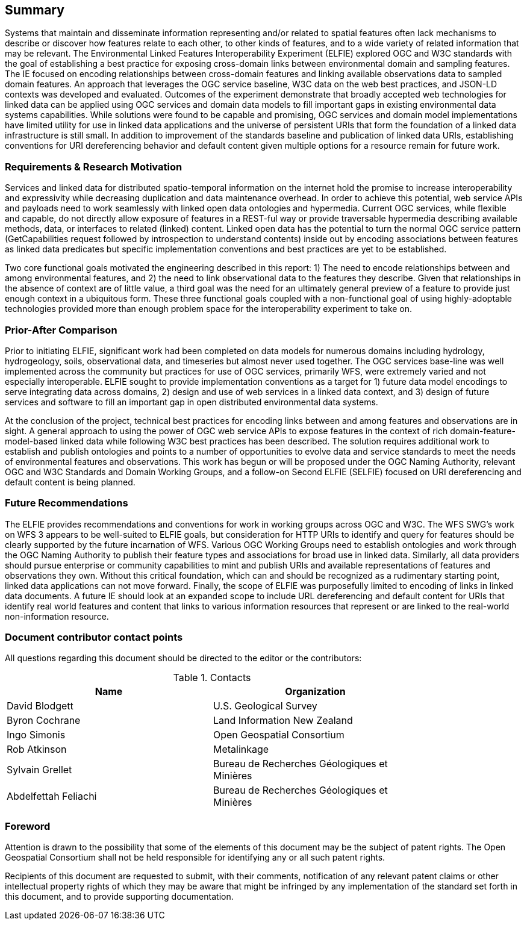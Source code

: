 == Summary

Systems that maintain and disseminate information representing and/or related to spatial features often lack mechanisms to describe or discover how features relate to each other, to other kinds of features, and to a wide variety of related information that may be relevant. The Environmental Linked Features Interoperability Experiment (ELFIE) explored OGC and W3C standards with the goal of establishing a best practice for exposing cross-domain links between environmental domain and sampling features. The IE focused on encoding relationships between cross-domain features and linking available observations data to sampled domain features. An approach that leverages the OGC service baseline, W3C data on the web best practices, and JSON-LD contexts was developed and evaluated. Outcomes of the experiment demonstrate that broadly accepted web technologies for linked data can be applied using OGC services and domain data models to fill important gaps in existing environmental data systems capabilities. While solutions were found to be capable and promising, OGC services and domain model implementations have limited utility for use in linked data applications and the universe of persistent URIs that form the foundation of a linked data infrastructure is still small. In addition to improvement of the standards baseline and publication of linked data URIs, establishing conventions for URI dereferencing behavior and default content given multiple options for a resource remain for future work.

=== Requirements & Research Motivation

Services and linked data for distributed spatio-temporal information on the internet hold the promise to increase interoperability and expressivity while decreasing duplication and data maintenance overhead. In order to achieve this potential, web service APIs and payloads need to work seamlessly with linked open data ontologies and hypermedia. Current OGC services, while flexible and capable, do not directly allow exposure of features in a REST-ful way or provide traversable hypermedia describing available methods, data, or interfaces to related (linked) content. Linked open data has the potential to turn the normal OGC service pattern (GetCapabilities request followed by introspection to understand contents) inside out by encoding associations between features as linked data predicates but specific implementation conventions and best practices are yet to be established.

Two core functional goals motivated the engineering described in this report: 1) The need to encode relationships between and among environmental features, and 2) the need to link observational data to the features they describe. Given that relationships in the absence of context are of little value, a third goal was the need for an ultimately general preview of a feature to provide just enough context in a ubiquitous form. These three functional goals coupled with a non-functional goal of using highly-adoptable technologies provided more than enough problem space for the interoperability experiment to take on.

=== Prior-After Comparison

Prior to initiating ELFIE, significant work had been completed on data models for numerous domains including hydrology, hydrogeology, soils, observational data, and timeseries but almost never used together. The OGC services base-line was well implemented across the community but practices for use of OGC services, primarily WFS, were extremely varied and not especially interoperable. ELFIE sought to provide implementation conventions as a target for 1) future data model encodings to serve integrating data across domains, 2) design and use of web services in a linked data context, and 3) design of future services and software to fill an important gap in open distributed environmental data systems.

At the conclusion of the project, technical best practices for encoding links between and among features and observations are in sight. A general approach to using the power of OGC web service APIs to expose features in the context of rich domain-feature-model-based linked data while following W3C best practices has been described. The solution requires additional work to establish and publish ontologies and points to a number of opportunities to evolve data and service standards to meet the needs of environmental features and observations. This work has begun or will be proposed under the OGC Naming Authority, relevant OGC and W3C Standards and Domain Working Groups, and a follow-on Second ELFIE (SELFIE) focused on URI dereferencing and default content is being planned.

=== Future Recommendations

The ELFIE provides recommendations and conventions for work in working groups across OGC and W3C. The WFS SWG's work on WFS 3 appears to be well-suited to ELFIE goals, but consideration for HTTP URIs to identify and query for features should be clearly supported by the future incarnation of WFS. Various OGC Working Groups need to establish ontologies and work through the OGC Naming Authority to publish their feature types and associations for broad use in linked data. Similarly, all data providers should pursue enterprise or community capabilities to mint and publish URIs and available representations of features and observations they own. Without this critical foundation, which can and should be recognized as a rudimentary starting point, linked data applications can not move forward. Finally, the scope of ELFIE was purposefully limited to encoding of links in linked data documents. A future IE should look at an expanded scope to include URL dereferencing and default content for URIs that identify real world features and content that links to various information resources that represent or are linked to the real-world non-information resource.

===	Document contributor contact points

All questions regarding this document should be directed to the editor or the contributors:

.Contacts
[width="80%",options="header"]
|====================
|Name |Organization
|David Blodgett | U.S. Geological Survey
|Byron Cochrane | Land Information New Zealand
|Ingo Simonis | Open Geospatial Consortium
|Rob Atkinson | Metalinkage
|Sylvain Grellet | Bureau de Recherches Géologiques et Minières
|Abdelfettah Feliachi | Bureau de Recherches Géologiques et Minières
|====================


// *****************************************************************************
// please don't change the foreword
// *****************************************************************************
=== Foreword

Attention is drawn to the possibility that some of the elements of this document may be the subject of patent rights. The Open Geospatial Consortium shall not be held responsible for identifying any or all such patent rights.

Recipients of this document are requested to submit, with their comments, notification of any relevant patent claims or other intellectual property rights of which they may be aware that might be infringed by any implementation of the standard set forth in this document, and to provide supporting documentation.
